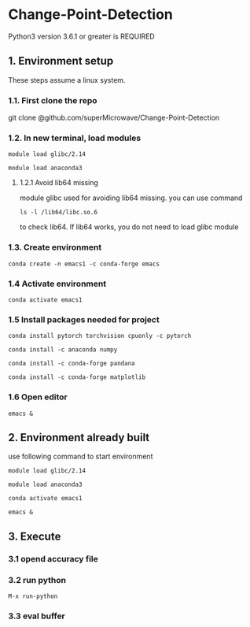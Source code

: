 * Change-Point-Detection
Python3 version 3.6.1 or greater is REQUIRED

** 1. Environment setup
These steps assume a linux system.
*** 1.1. First clone the repo 
git clone @github.com/superMicrowave/Change-Point-Detection
*** 1.2. In new terminal, load modules
#+BEGIN_SRC
module load glibc/2.14
#+END_SRC
#+BEGIN_SRC
module load anaconda3
#+END_SRC
**** 1.2.1 Avoid lib64 missing
module glibc used for avoiding lib64 missing. you can use command
#+BEGIN_SRC
ls -l /lib64/libc.so.6
#+END_SRC
to check lib64. If lib64 works, you do not need to load glibc module

*** 1.3. Create environment
#+BEGIN_SRC
conda create -n emacs1 -c conda-forge emacs
#+END_SRC

*** 1.4 Activate environment
#+BEGIN_SRC
conda activate emacs1
#+END_SRC
*** 1.5 Install packages needed for project
#+BEGIN_SRC
conda install pytorch torchvision cpuonly -c pytorch
#+END_SRC
#+BEGIN_SRC
conda install -c anaconda numpy
#+END_SRC
#+BEGIN_SRC
conda install -c conda-forge pandana
#+END_SRC
#+BEGIN_SRC
conda install -c conda-forge matplotlib
#+END_SRC
*** 1.6 Open editor
#+BEGIN_SRC
emacs &
#+END_SRC

** 2. Environment already built
use following command to start environment
#+BEGIN_SRC
module load glibc/2.14
#+END_SRC
#+BEGIN_SRC
module load anaconda3
#+END_SRC
#+BEGIN_SRC
conda activate emacs1
#+END_SRC
#+BEGIN_SRC
emacs &
#+END_SRC

** 3. Execute
*** 3.1 opend accuracy file
*** 3.2 run python
#+BEGIN_SRC
M-x run-python
#+END_SRC
*** 3.3 eval buffer
